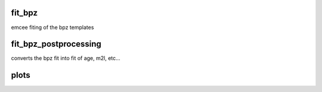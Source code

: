 fit_bpz
-------

emcee fiting of the bpz templates


fit_bpz_postprocessing
----------------------

converts the bpz fit into fit of age, m2l, etc...

plots
-----
